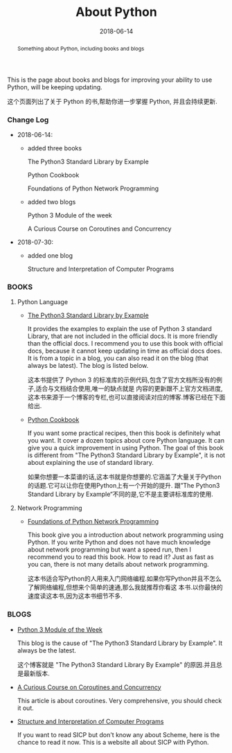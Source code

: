#+title: About Python
#+date: 2018-06-14
#+index: About Python
#+tags: Python
#+begin_abstract
Something about Python, including books and blogs
#+end_abstract

This is the page about books and blogs for improving your ability to use Python, will be keeping
updating.

这个页面列出了关于 Python 的书,帮助你进一步掌握 Python, 并且会持续更新.

*** Change Log
- 2018-06-14:
  - added three books

    The Python3 Standard Library by Example

    Python Cookbook

    Foundations of Python Network Programming

  - added two blogs

    Python 3 Module of the week 

    A Curious Course on Coroutines and Concurrency

- 2018-07-30:
  - added one blog

    Structure and Interpretation of Computer Programs


*** BOOKS

**** Python Language
- [[https://doughellmann.com/blog/the-python-3-standard-library-by-example/][The Python3 Standard Library by Example]]

  It provides the examples to explain the use of Python 3 standard Library, that are not included
  in the official docs. It is more friendly than the official docs. I recommend you to use this
  book with official docs, because it cannot keep updating in time as official docs does. It is
  from a topic in a blog, you can also read it on the blog (that always be latest).
  The blog is listed below.

  这本书提供了 Python 3 的标准库的示例代码,包含了官方文档所没有的例子,适合与文档结合使用,唯一的缺点就是
  内容的更新跟不上官方文档进度,这本书来源于一个博客的专栏,也可以直接阅读对应的博客.博客已经在下面给出.

- [[http://shop.oreilly.com/product/0636920027072.do][Python Cookbook]]

  If you want some practical recipes, then this book is definitely what you want. It cover a dozen
  topics about core Python language. It can give you a quick improvement in using Python. The goal
  of this book is different from "The Python3 Standard Library by Example", it is not about explaining
  the use of standard library.

  如果你想要一本菜谱的话,这本书就是你想要的.它涵盖了大量关于Python的话题.它可以让你在使用Python上有一个开始的提升.
  跟”The Python3 Standard Library by Example“不同的是,它不是主要讲标准库的使用.

**** Network Programming

- [[https://www.apress.com/us/book/9781430230038][Foundations of Python Network Programming]]

  This book give you a introduction about network programming using Python. If you write Python
  and does not have much knowledge about network programming but want a speed run, then I recommend
  you to read this book. How to read it? Just as fast as you can, there is not many details about
  network programming.

  这本书适合写Python的人用来入门网络编程.如果你写Python并且不怎么了解网络编程,但想来个简单的速通,那么我就推荐你看这
  本书.以你最快的速度读这本书,因为这本书细节不多.


*** BLOGS
- [[https://pymotw.com/3/][Python 3 Module of the Week]]

  This blog is the cause of "The Python3 Standard Library by Example". It always be the latest.

  这个博客就是 "The Python3 Standard Library By Example" 的原因.并且总是最新版本.

- [[http://dabeaz.com/coroutines/][A Curious Course on Coroutines and Concurrency]]

  This article is about coroutines. Very comprehensive, you should check it out.

- [[http://wla.berkeley.edu/~cs61a/fa11/61a-python/content/www/index.html][Structure and Interpretation of Computer Programs]]

  If you want to read SICP but don't know any about Scheme, here is the chance to read it now.
  This is a website all about SICP with Python.

